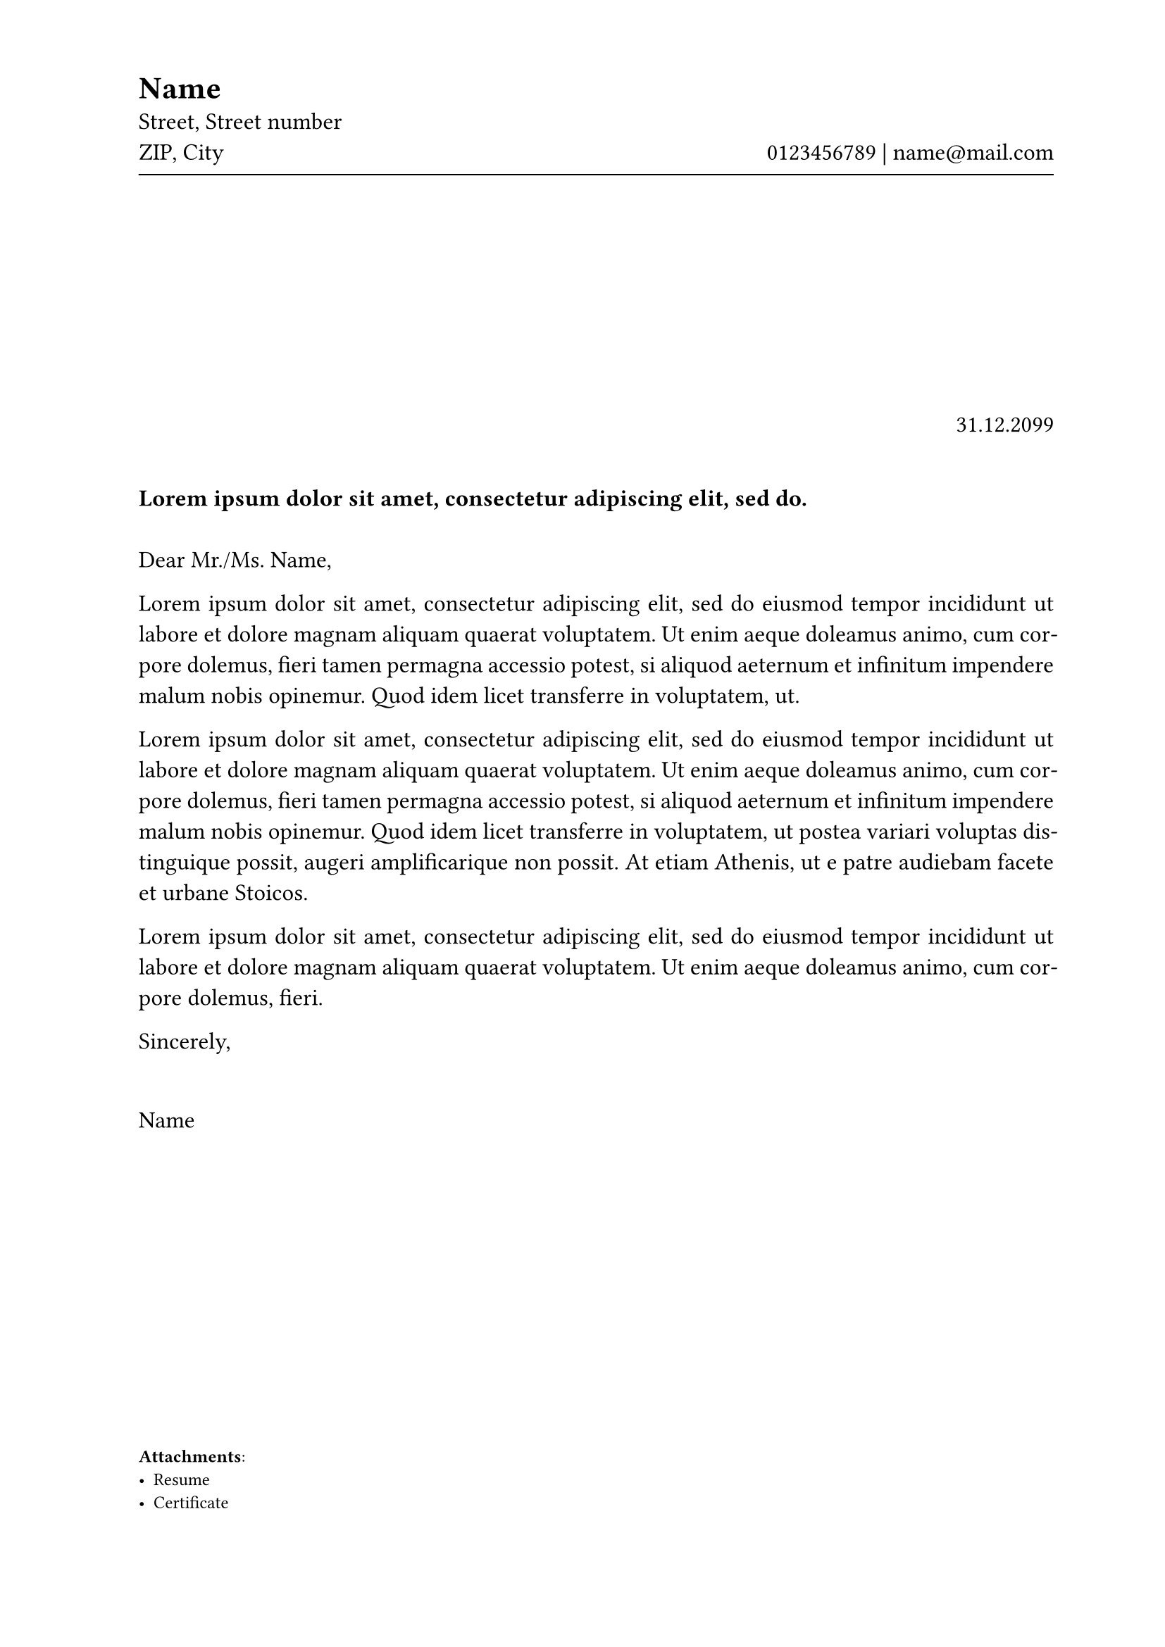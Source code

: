 #let mk_header(
    name,
    address,
    contact,
    accent
) = {
    set block(spacing: 0.64em)
    grid(
        columns: (1fr, 1fr),
        rows: 2,
        align(top + left)[
            #text(16pt, fill: accent, strong(name))\
            #address
        ],
        align(bottom + right, contact)
    )
    line(length: 100%, stroke: accent + 0.75pt)
}

#let default_address = [
    Name\
    Street, Street number\
    ZIP, City
]

#let letter(
    sender_address: [],
    sender_contact: none,
    sender_name: none,
    receiver: none,
    date: none,
    subject: none,
    greeting: none,
    valediction: none,
    attachments: none,
    postal: false,
    accent: black,
    content
) = {
    set text(12pt)

    set page(
        paper: "a4",
        margin: (top: 4.5cm, bottom: 2.5cm, left: 2.5cm, right: 2cm),
        header: mk_header(sender_name, sender_address, sender_contact, accent),
        // set up fold line if it is a postal letter
        background: if postal {
            set block(below: 0em)
            align(top, line(start: (0mm, 105mm), length: 5mm))
            align(top, line(start: (0mm, 105mm), length: 5mm))
        }
    )

    let without_breaks = sender_address.children.filter(elem => elem != [ ] and elem != linebreak())

    // Address fields
    // change height if content is too large. Standard is 5.5cm
    block(height: if postal { 4.5cm } else { 2.5cm })[
        #set block(spacing: 0mm)
        #if postal { block(width: 100%, height: 17.7mm, text(size: 9pt, sender_name + " • " + without_breaks.join(" • "))) }
        #align(top + left, receiver)
    ]

    // date
    align(right)[#date]

    // subject
    linebreak()
    strong(text(fill: accent, subject))

    // greeting
    linebreak()
    linebreak()
    greeting

    // content
    {
        set par(justify: true)
        content
    }

    // end
    {
        valediction
        v(1.5em)
        sender_name
    }

    // attachement
    if attachments != none {
        v(1fr)
        set text(9pt)
        [
            *Attachments*:
            #attachments
        ]
    }
}


#show: letter.with(
    sender_name: "Name",
    sender_address: [
        Street, Street number\
        ZIP, City\
    ],
    sender_contact: [
        0123456789 *|* #link("mailto:name@mail.com")
    ],
    date: "31.12.2099",
    subject: lorem(10),
    greeting: "Dear Mr./Ms. Name,",
    valediction: "Sincerely,",
    attachments: [
        #set list(tight: true)
        - Resume
        - Certificate
    ],
    postal: false
)

#lorem(50)

#lorem(70)

#lorem(30)